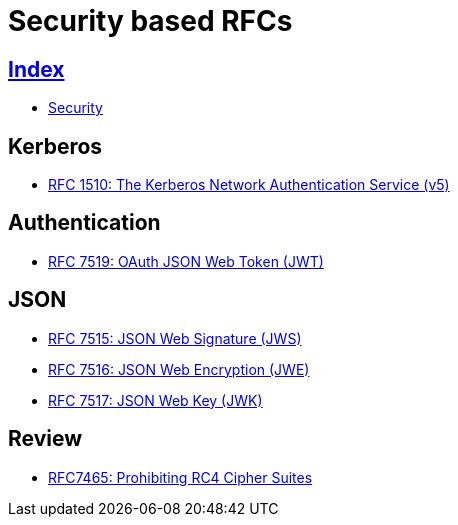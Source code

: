 = Security based RFCs

== link:../index.adoc[Index]

- link:index.adoc[Security]

== Kerberos

- link:https://www.rfc-editor.org/info/rfc1510[RFC 1510: The Kerberos Network Authentication Service (v5)]

== Authentication

- link:https://www.rfc-editor.org/info/rfc7519[RFC 7519: OAuth JSON Web Token (JWT)]

== JSON

- link:https://www.rfc-editor.org/info/rfc7516[RFC 7515: JSON Web Signature (JWS)]
- link:https://www.rfc-editor.org/info/rfc7516[RFC 7516: JSON Web Encryption (JWE)]
- link:https://www.rfc-editor.org/info/rfc7516[RFC 7517: JSON Web Key (JWK)]

== Review

- link:https://www.rfc-editor.org/info/rfc7465[RFC7465: Prohibiting RC4 Cipher Suites]
